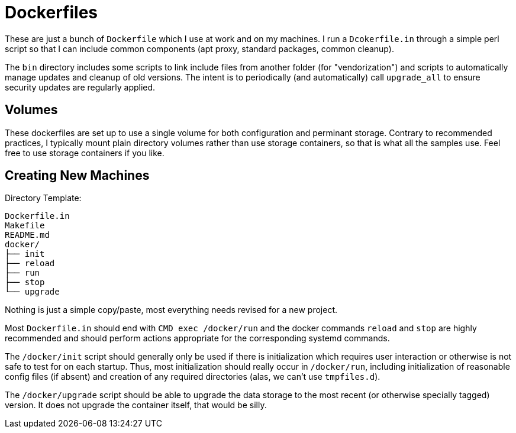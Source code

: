 
Dockerfiles
===========

These are just a bunch of `Dockerfile` which I use at work and on my
machines. I run a `Dcokerfile.in` through a simple perl script so that I
can include common components (apt proxy, standard packages, common
cleanup).

The `bin` directory includes some scripts to link include files from
another folder (for "vendorization") and scripts to automatically manage
updates and cleanup of old versions. The intent is to periodically (and
automatically) call `upgrade_all` to ensure security updates are regularly
applied.

== Volumes

These dockerfiles are set up to use a single volume for both configuration
and perminant storage. Contrary to recommended practices, I typically mount
plain directory volumes rather than use storage containers, so that is what
all the samples use. Feel free to use storage containers if you like.


== Creating New Machines

Directory Template:

    Dockerfile.in
    Makefile
    README.md
    docker/
    ├── init
    ├── reload
    ├── run
    ├── stop
    └── upgrade

Nothing is just a simple copy/paste, most everything needs revised for a
new project.

Most `Dockerfile.in` should end with `CMD exec /docker/run` and the docker
commands `reload` and `stop` are highly recommended and should perform
actions appropriate for the corresponding systemd commands.

The `/docker/init` script should generally only be used if there is
initialization which requires user interaction or otherwise is not safe to
test for on each startup. Thus, most initialization should really occur in
`/docker/run`, including initialization of reasonable config files (if
absent) and creation of any required directories (alas, we can't use
`tmpfiles.d`).

The `/docker/upgrade` script should be able to upgrade the data storage to
the most recent (or otherwise specially tagged) version. It does not
upgrade the container itself, that would be silly.
